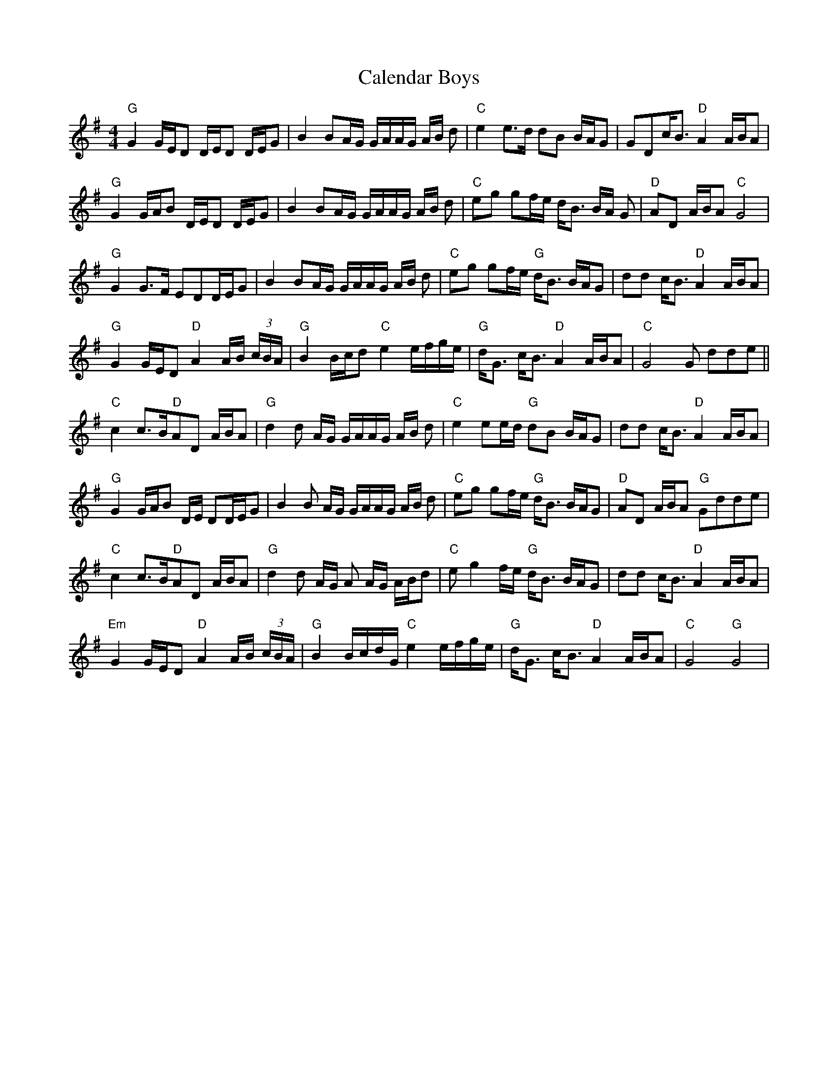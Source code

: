 X: 5812
T: Calendar Boys
R: reel
M: 4/4
K: Gmajor
"G"G2G/E/D D/E/D D/E/G|B2BA/G/ G/A/A/G/ A/B/ d|"C"e2 e>d dB B/A/G|GDc/B> "D"A4 A/B/A|
"G"G2G/A/B D/E/D D/E/G|B2BA/G/ G/A/A/G/ A/B/ d|"C"eg gf/e/ d/B> BA/ G|"D"AD A/B/A "C"G4|
"G"G2G>F EDD/E/G|B2BA/G/ G/A/A/G/ A/B/ d|"C"eg gf/e/ "G"d/B> BA/G|dd c<B "D"A2 A/B/A|
"G"G2 G/E/D "D"A2A/B/ (3c/B/A/|"G"B2B/c/d "C"e2e/f/g/e/|"G"d<G c<B "D"A2A/B/A|"C"G4G dde||
"C"c2c>B"D"AD A/B/A|"G"d2 d A/G/ G/A/A/G/ A/B/ d|"C"e2 ee/d/ "G"dB B/A/G|dd c<B"D"A2 A/B/A|
"G"G2G/A/B D/E/ DD/E/G|B2B A/G/ G/A/A/G/ A/B/ d|"C"eg gf/e/ "G"d/B> BA/G|"D"AD A/B/A "G"Gdde|
"C"c2c>B"D"AD A/B/A|"G"d2 d `A/G/ A A/G/ A/B/d|"C"e g2 f/e/ "G"d/B> BA/G|dd c<B"D"A2 A/B/A|
"Em"G2 G/E/D "D"A2A/B/ (3/2c/B/A/|"G"B2B/c/d/G/ "C"e2e/f/g/e/|"G"d<G c<B "D"A2A/B/A|"C"G4"G"G4|

